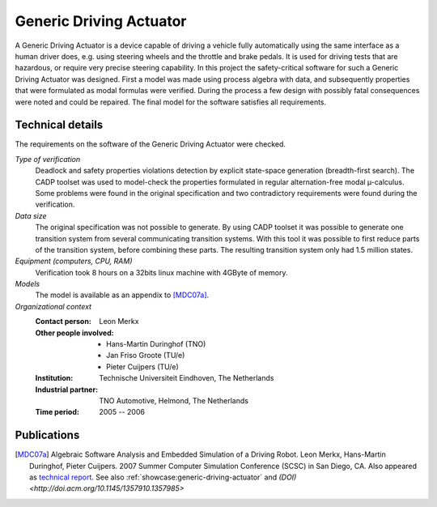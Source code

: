 .. _showcase:generic-driving-actuator:

Generic Driving Actuator
========================

.. image:: ../../_static/showcases/GenericDrivingActuator.jpg
   :align: right
   :width: 250px

A Generic Driving Actuator is a device capable of driving a vehicle fully
automatically using the same interface as a human driver does, e.g. using
steering wheels and the throttle and brake pedals. It is used for driving tests
that are hazardous, or require very precise steering capability. In this project
the safety-critical software for such a Generic Driving Actuator was designed.
First a model was made using process algebra with data, and subsequently
properties that were formulated as modal formulas were verified. During the
process a few design with possibly fatal consequences were noted and could be
repaired. The final model for the software satisfies all requirements.

Technical details
-----------------
The requirements on the software of the Generic Driving Actuator were checked.

*Type of verification*
  Deadlock and safety properties violations detection by explicit state-space
  generation (breadth-first search). The CADP toolset was used to model-check the
  properties formulated in regular alternation-free modal µ-calculus. Some problems
  were found in the original specification and two contradictory requirements were
  found during the verification.

*Data size*
  The original specification was not possible to generate. By using CADP toolset
  it was possible to generate one transition system from several communicating
  transition systems. With this tool it was possible to first reduce parts of the
  transition system, before combining these parts. The resulting transition system
  only had 1.5 million states.

*Equipment (computers, CPU, RAM)*
  Verification took 8 hours on a 32bits linux machine with 4GByte of memory.

*Models*
  The model is available as an appendix to [MDC07a]_.

*Organizational context*
  :Contact person: Leon Merkx
  :Other people involved: - Hans-Martin Duringhof (TNO)
                          - Jan Friso Groote (TU/e)
                          - Pieter Cuijpers (TU/e)
  :Institution: Technische Universiteit Eindhoven, The Netherlands
  :Industrial partner: TNO Automotive, Helmond, The Netherlands
  :Time period: 2005 -- 2006

Publications
------------

.. [MDC07a] Algebraic Software Analysis and Embedded Simulation of a Driving Robot. Leon Merkx, Hans-Martin Duringhof, Pieter Cuijpers. 2007 Summer Computer Simulation Conference (SCSC) in San Diego, CA. Also appeared as `technical report <http://alexandria.tue.nl/repository/books/627278.pdf>`__. See also :ref:`showcase:generic-driving-actuator` and `(DOI) <http://doi.acm.org/10.1145/1357910.1357985>`

